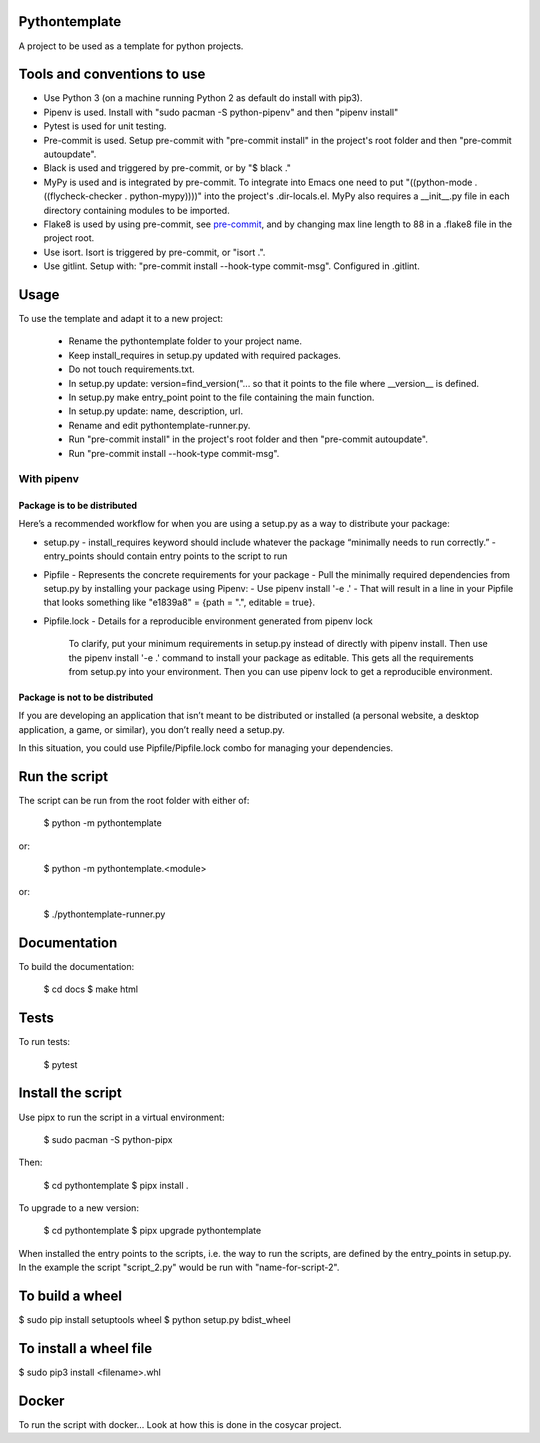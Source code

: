 Pythontemplate
===============
A project to be used as a template for python projects.

Tools and conventions to use
============================
- Use Python 3 (on a machine running Python 2 as default do install with pip3).
- Pipenv is used. Install with "sudo pacman -S python-pipenv" and then "pipenv install"
- Pytest is used for unit testing.
- Pre-commit is used. Setup pre-commit with "pre-commit install" in the project's root folder and then "pre-commit autoupdate".
- Black is used and triggered by pre-commit, or by "$ black ."
- MyPy is used and is integrated by pre-commit. To integrate into Emacs one need to put "((python-mode . ((flycheck-checker . python-mypy))))" into the project's .dir-locals.el. MyPy also requires a __init__.py file in each directory containing modules to be imported.
- Flake8 is used by using pre-commit, see `pre-commit <https://pre-commit.com/>`_, and by changing max line length to 88 in a .flake8 file in the project root.
- Use isort. Isort is triggered by pre-commit, or "isort .".
- Use gitlint. Setup with: "pre-commit install --hook-type commit-msg". Configured in .gitlint.

Usage
======
To use the template and adapt it to a new project:

  - Rename the pythontemplate folder to your project name.
  - Keep install_requires in setup.py updated with required packages.
  - Do not touch requirements.txt.
  - In setup.py update: version=find_version("... so that it points to the file where __version__ is defined.
  - In setup.py make entry_point point to the file containing the main function.
  - In setup.py update: name, description, url.
  - Rename and edit pythontemplate-runner.py.
  - Run "pre-commit install" in the project's root folder and then "pre-commit autoupdate".
  - Run "pre-commit install --hook-type commit-msg".

With pipenv
-----------
Package is to be distributed
............................
Here’s a recommended workflow for when you are using a setup.py as a way to distribute your package:

- setup.py
  - install_requires keyword should include whatever the package “minimally needs to run correctly.”
  - entry_points should contain entry points to the script to run
- Pipfile
  - Represents the concrete requirements for your package
  - Pull the minimally required dependencies from setup.py by installing your package using Pipenv:
  - Use pipenv install '-e .'
  - That will result in a line in your Pipfile that looks something like "e1839a8" = {path = ".", editable = true}.

- Pipfile.lock
  - Details for a reproducible environment generated from pipenv lock
    To clarify, put your minimum requirements in setup.py instead of directly with pipenv install. Then use the pipenv install '-e .' command to install your package as editable. This gets all the requirements from setup.py into your environment. Then you can use pipenv lock to get a reproducible environment.

Package is not to be distributed
................................
If you are developing an application that isn’t meant to be distributed or installed (a personal website, a desktop application, a game, or similar), you don’t really need a setup.py.

In this situation, you could use Pipfile/Pipfile.lock combo for managing your dependencies.

Run the script
===============
The script can be run from the root folder with either of:

  $ python -m pythontemplate

or:

  $ python -m pythontemplate.<module>

or:

  $ ./pythontemplate-runner.py

Documentation
=============
To build the documentation:

  $ cd docs
  $ make html

Tests
=====
To run tests:

  $ pytest

Install the script
===================
Use pipx to run the script in a virtual environment:

   $ sudo pacman -S python-pipx

Then:

   $ cd pythontemplate
   $ pipx install .

To upgrade to a new version:

   $ cd pythontemplate
   $ pipx upgrade pythontemplate

When installed the entry points to the scripts, i.e. the way to run
the scripts, are defined by the entry_points in setup.py. In the
example the script "script_2.py" would be run with "name-for-script-2".


To build a wheel
================
$ sudo pip install setuptools wheel
$ python setup.py bdist_wheel

To install a wheel file
=======================
$ sudo pip3 install <filename>.whl

Docker
=======

To run the script with docker...
Look at how this is done in the cosycar project.
